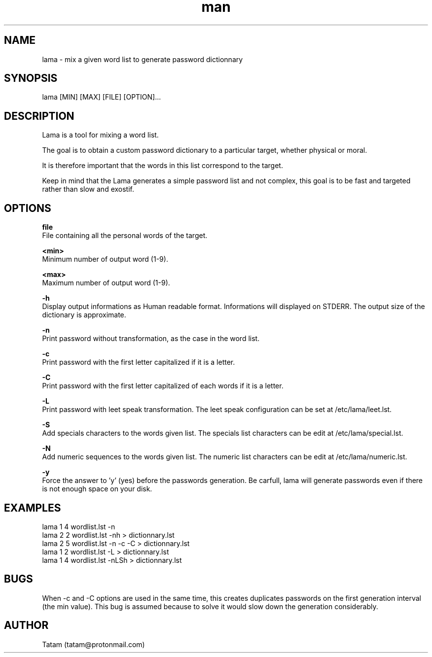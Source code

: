 \"
\" lama.man
\" 
\" Made by Tatam
\" Login   <tatam@protonmail.com>
\" 
\" Started on  Fri Oct 14 21:03:12 2016 Tatam
\" Last update Sun Dec 17 13:13:26 2017 Tatam
\"
.TH man 1 "18 Nov 2017" "1.0" "lama man page"
.SH NAME
lama \- mix a given word list to generate password dictionnary
.SH SYNOPSIS
lama [MIN] [MAX] [FILE] [OPTION]...
.SH DESCRIPTION
Lama is a tool for mixing a word list.

The goal is to obtain a custom password dictionary to a particular target, whether physical or moral.

It is therefore important that the words in this list correspond to the target.

Keep in mind that the Lama generates a simple password list and not complex, this goal is to be fast and targeted rather than slow and exostif.
.SH OPTIONS

.BR file 
    File containing all the personal words of the target.

.BR <min>
    Minimum number of output word (1-9).

.BR <max>
    Maximum number of output word (1-9).

.BR -h
    Display output informations as Human readable format. Informations will displayed on STDERR. The output size of the dictionary is approximate.

.BR -n
    Print password without transformation, as the case in the word list.

.BR -c
    Print password with the first letter capitalized if it is a letter.

.BR -C
    Print password with the first letter capitalized of each words if it is a letter.

.BR -L
    Print password with leet speak transformation. The leet speak configuration can be set at /etc/lama/leet.lst.
    
.BR -S
    Add specials characters to the words given list. The specials list characters can be edit at /etc/lama/special.lst.

.BR -N
    Add numeric sequences to the words given list. The numeric list characters can be edit at /etc/lama/numeric.lst.

.BR -y
    Force the answer to 'y' (yes) before the passwords generation. Be carfull, lama will generate passwords even if there is not enough space on your disk.

.SH EXAMPLES
    lama 1 4 wordlist.lst -n
    lama 2 2 wordlist.lst -nh > dictionnary.lst
    lama 2 5 wordlist.lst -n -c -C > dictionnary.lst
    lama 1 2 wordlist.lst -L > dictionnary.lst
    lama 1 4 wordlist.lst -nLSh > dictionnary.lst

.SH BUGS
When -c and -C options are used in the same time, this creates duplicates passwords on the first generation interval (the min value). This bug is assumed because to solve it would slow down the generation considerably.
.SH AUTHOR
Tatam (tatam@protonmail.com)
